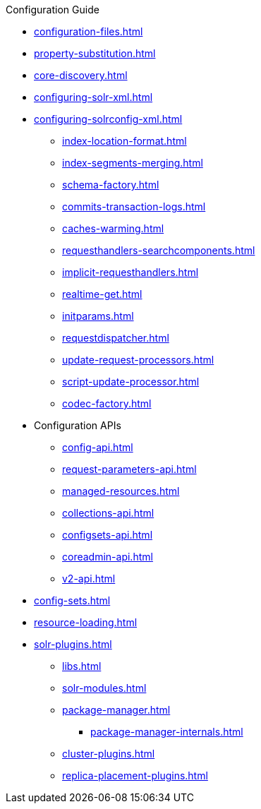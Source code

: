 // Licensed to the Apache Software Foundation (ASF) under one
// or more contributor license agreements.  See the NOTICE file
// distributed with this work for additional information
// regarding copyright ownership.  The ASF licenses this file
// to you under the Apache License, Version 2.0 (the
// "License"); you may not use this file except in compliance
// with the License.  You may obtain a copy of the License at
//
//   http://www.apache.org/licenses/LICENSE-2.0
//
// Unless required by applicable law or agreed to in writing,
// software distributed under the License is distributed on an
// "AS IS" BASIS, WITHOUT WARRANTIES OR CONDITIONS OF ANY
// KIND, either express or implied.  See the License for the
// specific language governing permissions and limitations
// under the License.

.Configuration Guide

* xref:configuration-files.adoc[]
* xref:property-substitution.adoc[]
* xref:core-discovery.adoc[]
* xref:configuring-solr-xml.adoc[]

* xref:configuring-solrconfig-xml.adoc[]
** xref:index-location-format.adoc[]
** xref:index-segments-merging.adoc[]
** xref:schema-factory.adoc[]
** xref:commits-transaction-logs.adoc[]
** xref:caches-warming.adoc[]
** xref:requesthandlers-searchcomponents.adoc[]
** xref:implicit-requesthandlers.adoc[]
** xref:realtime-get.adoc[]
** xref:initparams.adoc[]
** xref:requestdispatcher.adoc[]
** xref:update-request-processors.adoc[]
** xref:script-update-processor.adoc[]
** xref:codec-factory.adoc[]

* Configuration APIs
** xref:config-api.adoc[]
** xref:request-parameters-api.adoc[]
** xref:managed-resources.adoc[]
** xref:collections-api.adoc[]
** xref:configsets-api.adoc[]
** xref:coreadmin-api.adoc[]
** xref:v2-api.adoc[]

* xref:config-sets.adoc[]
* xref:resource-loading.adoc[]
* xref:solr-plugins.adoc[]
** xref:libs.adoc[]
** xref:solr-modules.adoc[]
** xref:package-manager.adoc[]
*** xref:package-manager-internals.adoc[]
** xref:cluster-plugins.adoc[]
** xref:replica-placement-plugins.adoc[]
